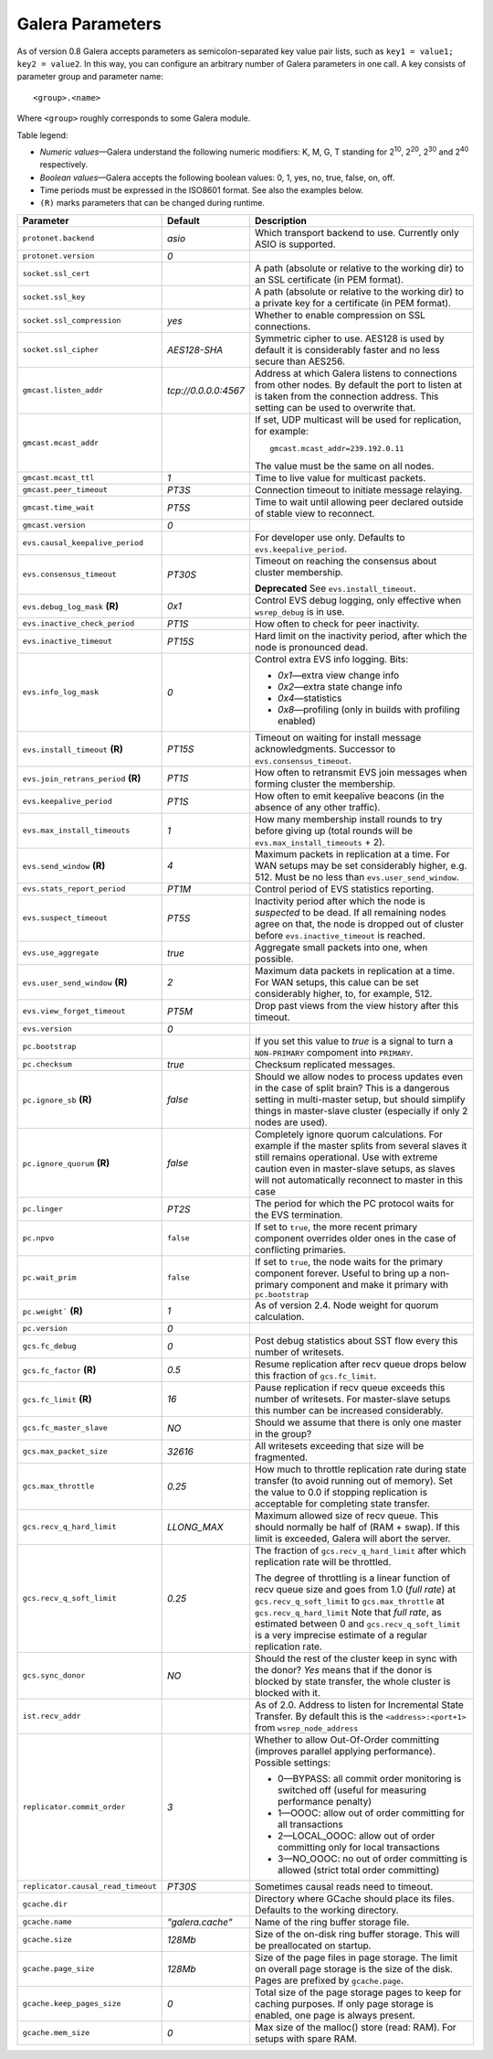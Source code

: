 ==================
 Galera Parameters
==================
.. _`Galera Parameters`:

As of version 0.8 Galera accepts parameters as semicolon-separated
key value pair lists, such as ``key1 = value1; key2 = value2``.
In this way, you can configure an arbitrary number of Galera parameters
in one call. A key consists of parameter group and parameter name::

  <group>.<name>

Where ``<group>`` roughly corresponds to some Galera module.

Table legend:

- *Numeric values* |---| Galera understand the following numeric modifiers:
  K, M, G, T standing for |210|, |220|, |230| and |240| respectively.
- *Boolean values* |---| Galera accepts the following boolean values: 0, 1, yes, no, true, false, on, off.
- Time periods must be expressed in the ISO8601 format. See also the examples below.
- ``(R)`` marks parameters that can be changed during runtime.

.. |210| replace:: 2\ :sup:`10`\
.. |220| replace:: 2\ :sup:`20`\
.. |230| replace:: 2\ :sup:`30`\
.. |240| replace:: 2\ :sup:`40`\

+---------------------------------------+-----------------------+----------------------------------------------------+
| Parameter                             | Default               | Description                                        |
+=======================================+=======================+====================================================+
| ``protonet.backend``                  | *asio*                | Which transport backend to use. Currently only     |
|                                       |                       | ASIO is supported.                                 |
+---------------------------------------+-----------------------+----------------------------------------------------+
| ``protonet.version``                  | *0*                   |                                                    |
+---------------------------------------+-----------------------+----------------------------------------------------+
| ``socket.ssl_cert``                   |                       | A path (absolute or relative to the working dir)   |
|                                       |                       | to an SSL certificate (in PEM format).             |
+---------------------------------------+-----------------------+----------------------------------------------------+
| ``socket.ssl_key``                    |                       | A path (absolute or relative to the working dir) to|
|                                       |                       | a private key for a certificate (in PEM format).   |
+---------------------------------------+-----------------------+----------------------------------------------------+
| ``socket.ssl_compression``            | *yes*                 | Whether to enable compression on SSL connections.  |
+---------------------------------------+-----------------------+----------------------------------------------------+
| ``socket.ssl_cipher``                 | *AES128-SHA*          | Symmetric cipher to use. AES128 is used by default |
|                                       |                       | it is considerably faster and no less secure than  |
|                                       |                       | AES256.                                            |
+---------------------------------------+-----------------------+----------------------------------------------------+
| ``gmcast.listen_addr``                | *tcp://0.0.0.0:4567*  | Address at which Galera listens to connections     |
|                                       |                       | from other nodes. By default the port to listen at |
|                                       |                       | is taken from the connection address. This setting |
|                                       |                       | can be used to overwrite that.                     |
+---------------------------------------+-----------------------+----------------------------------------------------+
| ``gmcast.mcast_addr``                 |                       | If set, UDP multicast will be used for replication,|
|                                       |                       | for example::                                      |
|                                       |                       |                                                    |
|                                       |                       |   gmcast.mcast_addr=239.192.0.11                   |
|                                       |                       |                                                    |
|                                       |                       | The value must be the same on all nodes.           |
+---------------------------------------+-----------------------+----------------------------------------------------+
| ``gmcast.mcast_ttl``                  | *1*                   | Time to live value for multicast packets.          |
+---------------------------------------+-----------------------+----------------------------------------------------+
| ``gmcast.peer_timeout``               | *PT3S*                | Connection timeout to initiate message relaying.   |
+---------------------------------------+-----------------------+----------------------------------------------------+
| ``gmcast.time_wait``                  | *PT5S*                | Time to wait until allowing peer declared outside  |
|                                       |                       | of stable view to reconnect.                       |
+---------------------------------------+-----------------------+----------------------------------------------------+
| ``gmcast.version``                    | *0*                   |                                                    |
+---------------------------------------+-----------------------+----------------------------------------------------+
| ``evs.causal_keepalive_period``       |                       | For developer use only. Defaults to                |
|                                       |                       | ``evs.keepalive_period``.                          |
+---------------------------------------+-----------------------+----------------------------------------------------+
| ``evs.consensus_timeout``             | *PT30S*               | Timeout on reaching the consensus about cluster    |
|                                       |                       | membership.                                        |
|                                       |                       |                                                    |
|                                       |                       | **Deprecated** See ``evs.install_timeout``.        |
+---------------------------------------+-----------------------+----------------------------------------------------+
| ``evs.debug_log_mask`` **(R)**        | *0x1*                 | Control EVS debug logging, only effective when     |
|                                       |                       | ``wsrep_debug`` is in use.                         |
+---------------------------------------+-----------------------+----------------------------------------------------+
| ``evs.inactive_check_period``         | *PT1S*                | How often to check for peer inactivity.            |
+---------------------------------------+-----------------------+----------------------------------------------------+
| ``evs.inactive_timeout``              | *PT15S*               | Hard limit on the inactivity period, after which   |
|                                       |                       | the node is pronounced dead.                       |
+---------------------------------------+-----------------------+----------------------------------------------------+
| ``evs.info_log_mask``                 | *0*                   | Control extra EVS info logging. Bits:              |
|                                       |                       |                                                    |
|                                       |                       | - *0x1* |---| extra view change info               |
|                                       |                       | - *0x2* |---| extra state change info              |
|                                       |                       | - *0x4* |---| statistics                           |
|                                       |                       | - *0x8* |---| profiling (only in builds with       |
|                                       |                       |   profiling enabled)                               |
|                                       |                       |                                                    |
+---------------------------------------+-----------------------+----------------------------------------------------+
| ``evs.install_timeout`` **(R)**       | *PT15S*               | Timeout on waiting for install message             |
|                                       |                       | acknowledgments. Successor to                      |
|                                       |                       | ``evs.consensus_timeout``.                         |
+---------------------------------------+-----------------------+----------------------------------------------------+
| ``evs.join_retrans_period`` **(R)**   | *PT1S*                | How often to retransmit EVS join messages when     |
|                                       |                       | forming cluster the membership.                    |
+---------------------------------------+-----------------------+----------------------------------------------------+
| ``evs.keepalive_period``              | *PT1S*                | How often to emit keepalive beacons (in the        |
|                                       |                       | absence of any other traffic).                     |
+---------------------------------------+-----------------------+----------------------------------------------------+
| ``evs.max_install_timeouts``          | *1*                   | How many membership install rounds to try before   |
|                                       |                       | giving up (total rounds will be                    |
|                                       |                       | ``evs.max_install_timeouts`` + 2).                 |
+---------------------------------------+-----------------------+----------------------------------------------------+
| ``evs.send_window`` **(R)**           | *4*                   | Maximum packets in replication at a time. For WAN  |
|                                       |                       | setups may be set considerably higher, e.g. 512.   |
|                                       |                       | Must be no less than ``evs.user_send_window``.     |
+---------------------------------------+-----------------------+----------------------------------------------------+
| ``evs.stats_report_period``           | *PT1M*                | Control period of EVS statistics reporting.        |
+---------------------------------------+-----------------------+----------------------------------------------------+
| ``evs.suspect_timeout``               | *PT5S*                | Inactivity period after which the node is          |
|                                       |                       | *suspected* to be dead. If all remaining nodes     |
|                                       |                       | agree on that, the node is dropped out of cluster  |
|                                       |                       | before ``evs.inactive_timeout`` is reached.        |
+---------------------------------------+-----------------------+----------------------------------------------------+
| ``evs.use_aggregate``                 | *true*                | Aggregate small packets into one, when possible.   |
+---------------------------------------+-----------------------+----------------------------------------------------+
| ``evs.user_send_window`` **(R)**      | *2*                   | Maximum data packets in replication at a time.     |
|                                       |                       | For WAN setups, this calue can be set considerably |
|                                       |                       | higher, to, for example, 512.                      |
+---------------------------------------+-----------------------+----------------------------------------------------+
| ``evs.view_forget_timeout``           | *PT5M*                | Drop past views from the view history after this   |
|                                       |                       | timeout.                                           |
+---------------------------------------+-----------------------+----------------------------------------------------+
| ``evs.version``                       | *0*                   |                                                    |
+---------------------------------------+-----------------------+----------------------------------------------------+
| ``pc.bootstrap``                      |                       | If you set this value to *true* is a signal to     |
|                                       |                       | turn a ``NON-PRIMARY`` compoment into ``PRIMARY``. |
+---------------------------------------+-----------------------+----------------------------------------------------+
| ``pc.checksum``                       | *true*                | Checksum replicated messages.                      |
+---------------------------------------+-----------------------+----------------------------------------------------+
| ``pc.ignore_sb`` **(R)**              | *false*               | Should we allow nodes to process updates even in   | 
|                                       |                       | the case of split brain? This is a dangerous       |
|                                       |                       | setting in multi-master setup, but should simplify |
|                                       |                       | things in master-slave cluster (especially if only |
|                                       |                       | 2 nodes are used).                                 |
+---------------------------------------+-----------------------+----------------------------------------------------+
| ``pc.ignore_quorum`` **(R)**          | *false*               | Completely ignore quorum calculations. For         |
|                                       |                       | example if the master splits from several slaves   |
|                                       |                       | it still remains operational. Use with extreme     |
|                                       |                       | caution even in master-slave setups, as slaves     |
|                                       |                       | will not automatically reconnect to master in this |
|                                       |                       | case                                               |
+---------------------------------------+-----------------------+----------------------------------------------------+
| ``pc.linger``                         | *PT2S*                | The period for which the PC protocol waits for the |
|                                       |                       | EVS termination.                                   |
+---------------------------------------+-----------------------+----------------------------------------------------+
| ``pc.npvo``                           | ``false``             | If set to ``true``, the more recent primary        |
|                                       |                       | component overrides older ones in the case of      |
|                                       |                       | conflicting primaries.                             |
+---------------------------------------+-----------------------+----------------------------------------------------+
| ``pc.wait_prim``                      | ``false``             | If set to ``true``, the node waits for the primary |
|                                       |                       | component forever. Useful to bring up a            |
|                                       |                       | non-primary component and make it primary with     |
|                                       |                       | ``pc.bootstrap``                                   |
+---------------------------------------+-----------------------+----------------------------------------------------+
| ``pc.weight``` **(R)**                | *1*                   | As of version 2.4. Node weight for quorum          |
|                                       |                       | calculation.                                       |
+---------------------------------------+-----------------------+----------------------------------------------------+
| ``pc.version``                        | *0*                   |                                                    |
+---------------------------------------+-----------------------+----------------------------------------------------+
| ``gcs.fc_debug``                      | *0*                   | Post debug statistics about SST flow every this    |
|                                       |                       | number of writesets.                               |
+---------------------------------------+-----------------------+----------------------------------------------------+
| ``gcs.fc_factor`` **(R)**             | *0.5*                 | Resume replication after recv queue drops below    |
|                                       |                       | this fraction of ``gcs.fc_limit``.                 |
+---------------------------------------+-----------------------+----------------------------------------------------+
| ``gcs.fc_limit`` **(R)**              | *16*                  | Pause replication if recv queue exceeds this       |
|                                       |                       | number of  writesets. For master-slave setups this |
|                                       |                       | number can be increased considerably.              |
+---------------------------------------+-----------------------+----------------------------------------------------+
| ``gcs.fc_master_slave``               | *NO*                  | Should we assume that there is only one master     |
|                                       |                       | in the group?                                      |
+---------------------------------------+-----------------------+----------------------------------------------------+
| ``gcs.max_packet_size``               | *32616*               | All writesets exceeding that size will be          |
|                                       |                       | fragmented.                                        |
+---------------------------------------+-----------------------+----------------------------------------------------+
| ``gcs.max_throttle``                  | *0.25*                | How much to throttle replication rate during state |
|                                       |                       | transfer (to avoid running out of memory). Set the |
|                                       |                       | value to 0.0 if stopping replication is acceptable |
|                                       |                       | for completing state transfer.                     |
+---------------------------------------+-----------------------+----------------------------------------------------+
| ``gcs.recv_q_hard_limit``             | *LLONG_MAX*           | Maximum allowed size of recv queue. This should    |
|                                       |                       | normally be half of (RAM + swap). If this limit is |
|                                       |                       | exceeded, Galera will abort the server.            |
+---------------------------------------+-----------------------+----------------------------------------------------+
| ``gcs.recv_q_soft_limit``             | *0.25*                | The fraction of ``gcs.recv_q_hard_limit`` after    |
|                                       |                       | which replication rate will be throttled.          |
|                                       |                       |                                                    |
|                                       |                       | The degree of throttling is a linear function of   |
|                                       |                       | recv queue size and goes from 1.0 (*full rate*)    |
|                                       |                       | at ``gcs.recv_q_soft_limit`` to                    |
|                                       |                       | ``gcs.max_throttle`` at ``gcs.recv_q_hard_limit``  |
|                                       |                       | Note that *full rate*, as estimated between 0 and  |
|                                       |                       | ``gcs.recv_q_soft_limit`` is a very imprecise      |
|                                       |                       | estimate of a regular replication rate.            |
+---------------------------------------+-----------------------+----------------------------------------------------+
| ``gcs.sync_donor``                    | *NO*                  | Should the rest of the cluster keep in sync with   |
|                                       |                       | the donor? *Yes* means that if the donor is        |
|                                       |                       | blocked by state transfer, the whole cluster       |
|                                       |                       | is blocked with it.                                |
+---------------------------------------+-----------------------+----------------------------------------------------+
| ``ist.recv_addr``                     |                       | As of 2.0. Address to listen for Incremental State |
|                                       |                       | Transfer. By default this is the                   |
|                                       |                       | ``<address>:<port+1>`` from ``wsrep_node_address`` |
+---------------------------------------+-----------------------+----------------------------------------------------+
| ``replicator.commit_order``           | *3*                   | Whether to allow Out-Of-Order committing (improves |
|                                       |                       | parallel applying performance). Possible settings: |
|                                       |                       |                                                    |
|                                       |                       | - 0 |---| BYPASS: all commit order monitoring is   |
|                                       |                       |   switched off (useful for measuring performance   |
|                                       |                       |   penalty)                                         |
|                                       |                       | - 1 |---| OOOC: allow out of order committing for  |
|                                       |                       |   all transactions                                 |
|                                       |                       | - 2 |---| LOCAL_OOOC: allow out of order           |
|                                       |                       |   committing only for local transactions           |
|                                       |                       | - 3 |---| NO_OOOC: no out of order committing is   |
|                                       |                       |   allowed (strict total order committing)          |
+---------------------------------------+-----------------------+----------------------------------------------------+
| ``replicator.causal_read_timeout``    | *PT30S*               | Sometimes causal reads need to timeout.            |
+---------------------------------------+-----------------------+----------------------------------------------------+
| ``gcache.dir``                        |                       | Directory where GCache should place its files.     |
|                                       |                       | Defaults to the working directory.                 |
+---------------------------------------+-----------------------+----------------------------------------------------+
| ``gcache.name``                       | *"galera.cache"*      | Name of the ring buffer storage file.              |
+---------------------------------------+-----------------------+----------------------------------------------------+
| ``gcache.size``                       | *128Mb*               | Size of the on-disk ring buffer storage. This will |
|                                       |                       | be preallocated on startup.                        |
+---------------------------------------+-----------------------+----------------------------------------------------+
| ``gcache.page_size``                  | *128Mb*               | Size of the page files in page storage. The limit  |
|                                       |                       | on overall page storage is the size of the disk.   |
|                                       |                       | Pages are prefixed by ``gcache.page``.             |
+---------------------------------------+-----------------------+----------------------------------------------------+
| ``gcache.keep_pages_size``            | *0*                   | Total size of the page storage pages to keep for   |
|                                       |                       | caching purposes. If only page storage is enabled, |
|                                       |                       | one page is always present.                        |
+---------------------------------------+-----------------------+----------------------------------------------------+
| ``gcache.mem_size``                   | *0*                   | Max size of the malloc() store (read: RAM). For    |
|                                       |                       | setups with spare RAM.                             |
+---------------------------------------+-----------------------+----------------------------------------------------+

.. |---|   unicode:: U+2014 .. EM DASH
   :trim:
   
